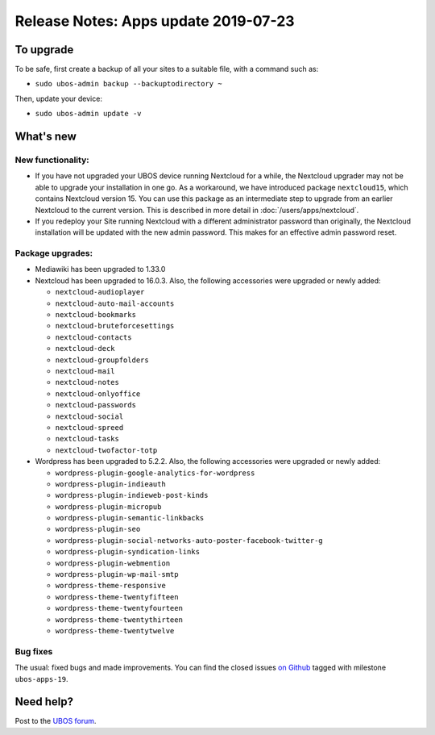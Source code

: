 Release Notes: Apps update 2019-07-23
=====================================

To upgrade
----------

To be safe, first create a backup of all your sites to a suitable file, with a
command such as:

* ``sudo ubos-admin backup --backuptodirectory ~``

Then, update your device:

* ``sudo ubos-admin update -v``

What's new
----------

New functionality:
^^^^^^^^^^^^^^^^^^

* If you have not upgraded your UBOS device running Nextcloud for a while, the Nextcloud
  upgrader may not be able to upgrade your installation in one go. As a workaround, we have
  introduced package ``nextcloud15``, which contains Nextcloud version 15. You can use this
  package as an intermediate step to upgrade from an earlier Nextcloud to the current version.
  This is described in more detail in :doc:`/users/apps/nextcloud`.

* If you redeploy your Site running Nextcloud with a different administrator password
  than originally, the Nextcloud installation will be updated with the new admin password.
  This makes for an effective admin password reset.

Package upgrades:
^^^^^^^^^^^^^^^^^

* Mediawiki has been upgraded to 1.33.0

* Nextcloud has been upgraded to 16.0.3. Also, the following accessories were upgraded or
  newly added:

  * ``nextcloud-audioplayer``
  * ``nextcloud-auto-mail-accounts``
  * ``nextcloud-bookmarks``
  * ``nextcloud-bruteforcesettings``
  * ``nextcloud-contacts``
  * ``nextcloud-deck``
  * ``nextcloud-groupfolders``
  * ``nextcloud-mail``
  * ``nextcloud-notes``
  * ``nextcloud-onlyoffice``
  * ``nextcloud-passwords``
  * ``nextcloud-social``
  * ``nextcloud-spreed``
  * ``nextcloud-tasks``
  * ``nextcloud-twofactor-totp``

* Wordpress has been upgraded to 5.2.2. Also, the following accessories were upgraded or
  newly added:

  * ``wordpress-plugin-google-analytics-for-wordpress``
  * ``wordpress-plugin-indieauth``
  * ``wordpress-plugin-indieweb-post-kinds``
  * ``wordpress-plugin-micropub``
  * ``wordpress-plugin-semantic-linkbacks``
  * ``wordpress-plugin-seo``
  * ``wordpress-plugin-social-networks-auto-poster-facebook-twitter-g``
  * ``wordpress-plugin-syndication-links``
  * ``wordpress-plugin-webmention``
  * ``wordpress-plugin-wp-mail-smtp``
  * ``wordpress-theme-responsive``
  * ``wordpress-theme-twentyfifteen``
  * ``wordpress-theme-twentyfourteen``
  * ``wordpress-theme-twentythirteen``
  * ``wordpress-theme-twentytwelve``

Bug fixes
^^^^^^^^^

The usual: fixed bugs and made improvements. You can find the closed issues
`on Github <https://github.com/uboslinux/>`_ tagged with milestone ``ubos-apps-19``.

Need help?
----------

Post to the `UBOS forum <https://forum.ubos.net/>`_.
